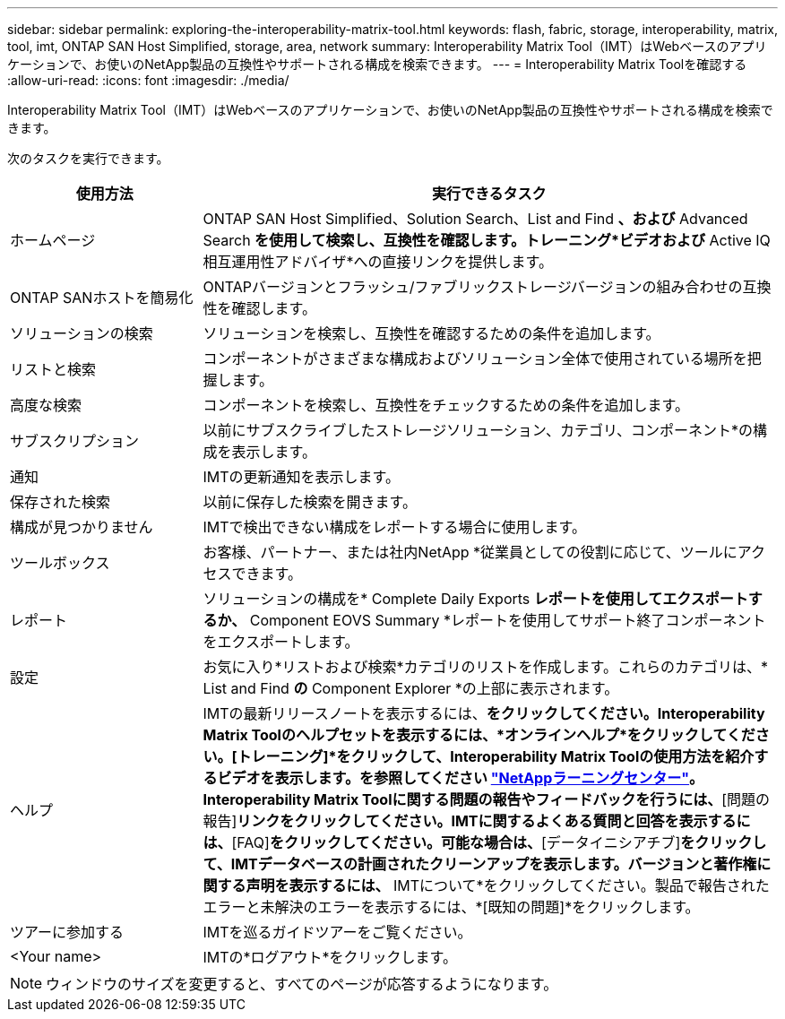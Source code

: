 ---
sidebar: sidebar 
permalink: exploring-the-interoperability-matrix-tool.html 
keywords: flash, fabric, storage, interoperability, matrix, tool, imt, ONTAP SAN Host Simplified, storage, area, network 
summary: Interoperability Matrix Tool（IMT）はWebベースのアプリケーションで、お使いのNetApp製品の互換性やサポートされる構成を検索できます。 
---
= Interoperability Matrix Toolを確認する
:allow-uri-read: 
:icons: font
:imagesdir: ./media/


[role="lead"]
Interoperability Matrix Tool（IMT）はWebベースのアプリケーションで、お使いのNetApp製品の互換性やサポートされる構成を検索できます。

次のタスクを実行できます。

[cols="25,75"]
|===
| 使用方法 | 実行できるタスク 


| ホームページ | ONTAP SAN Host Simplified、Solution Search、List and Find *、および* Advanced Search *を使用して検索し、互換性を確認します。トレーニング*ビデオおよび* Active IQ相互運用性アドバイザ*への直接リンクを提供します。 


| ONTAP SANホストを簡易化 | ONTAPバージョンとフラッシュ/ファブリックストレージバージョンの組み合わせの互換性を確認します。 


| ソリューションの検索 | ソリューションを検索し、互換性を確認するための条件を追加します。 


| リストと検索 | コンポーネントがさまざまな構成およびソリューション全体で使用されている場所を把握します。 


| 高度な検索 | コンポーネントを検索し、互換性をチェックするための条件を追加します。 


| サブスクリプション | 以前にサブスクライブしたストレージソリューション、カテゴリ、コンポーネント*の構成を表示します。 


| 通知 | IMTの更新通知を表示します。 


| 保存された検索 | 以前に保存した検索を開きます。 


| 構成が見つかりません | IMTで検出できない構成をレポートする場合に使用します。 


| ツールボックス | お客様、パートナー、または社内NetApp *従業員としての役割に応じて、ツールにアクセスできます。 


| レポート | ソリューションの構成を* Complete Daily Exports *レポートを使用してエクスポートするか、* Component EOVS Summary *レポートを使用してサポート終了コンポーネントをエクスポートします。 


| 設定 | お気に入り*リストおよび検索*カテゴリのリストを作成します。これらのカテゴリは、* List and Find *の* Component Explorer *の上部に表示されます。 


| ヘルプ | IMTの最新リリースノートを表示するには、[新機能]*をクリックしてください。Interoperability Matrix Toolのヘルプセットを表示するには、*オンラインヘルプ*をクリックしてください。[トレーニング]*をクリックして、Interoperability Matrix Toolの使用方法を紹介するビデオを表示します。を参照してください https://www.youtube.com/playlist?list=PLdXI3bZJEw7moxyCCpO4p4G-73NN6q4RH["NetAppラーニングセンター"^]。Interoperability Matrix Toolに関する問題の報告やフィードバックを行うには、*[問題の報告]*リンクをクリックしてください。IMTに関するよくある質問と回答を表示するには、*[FAQ]*をクリックしてください。可能な場合は、*[データイニシアチブ]*をクリックして、IMTデータベースの計画されたクリーンアップを表示します。バージョンと著作権に関する声明を表示するには、* IMTについて*をクリックしてください。製品で報告されたエラーと未解決のエラーを表示するには、*[既知の問題]*をクリックします。 


| ツアーに参加する | IMTを巡るガイドツアーをご覧ください。 


| <Your name> | IMTの*ログアウト*をクリックします。 
|===

NOTE: ウィンドウのサイズを変更すると、すべてのページが応答するようになります。
